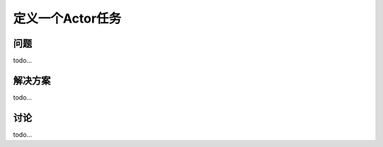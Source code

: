 ============================
定义一个Actor任务
============================

----------
问题
----------
todo...

----------
解决方案
----------
todo...

----------
讨论
----------
todo...